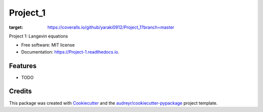 =========
Project_1
=========


.. image:: https://img.shields.io/pypi/v/Project_1.svg
        :target: https://pypi.python.org/pypi/Project_1

.. image:: https://img.shields.io/travis/yaraki0912/Project_1.svg
        :target: https://travis-ci.org/yaraki0912/Project_1

.. image:: https://readthedocs.org/projects/Project-1/badge/?version=latest
        :target: https://Project-1.readthedocs.io/en/latest/?badge=latest
        :alt: Documentation Status


.. image:: https://pyup.io/repos/github/yaraki0912/Project_1/shield.svg
     :target: https://pyup.io/repos/github/yaraki0912/Project_1/
     :alt: Updates

.. image:: https://coveralls.io/repos/github/yaraki0912/Project_1/badge.svg?branch=master
:target: https://coveralls.io/github/yaraki0912/Project_1?branch=master




Project 1: Langevin equations


* Free software: MIT license
* Documentation: https://Project-1.readthedocs.io.


Features
--------

* TODO

Credits
-------

This package was created with Cookiecutter_ and the `audreyr/cookiecutter-pypackage`_ project template.

.. _Cookiecutter: https://github.com/audreyr/cookiecutter
.. _`audreyr/cookiecutter-pypackage`: https://github.com/audreyr/cookiecutter-pypackage
